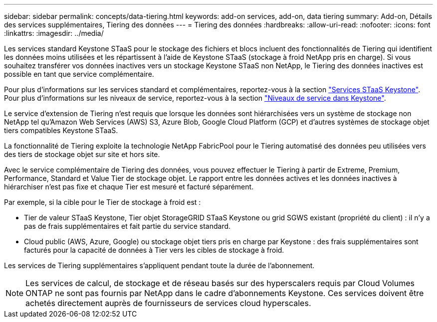 ---
sidebar: sidebar 
permalink: concepts/data-tiering.html 
keywords: add-on services, add-on, data tiering 
summary: Add-on, Détails des services supplémentaires, Tiering des données 
---
= Tiering des données
:hardbreaks:
:allow-uri-read: 
:nofooter: 
:icons: font
:linkattrs: 
:imagesdir: ../media/


[role="lead"]
Les services standard Keystone STaaS pour le stockage des fichiers et blocs incluent des fonctionnalités de Tiering qui identifient les données moins utilisées et les répartissent à l'aide de Keystone STaaS (stockage à froid NetApp pris en charge). Si vous souhaitez transférer vos données inactives vers un stockage Keystone STaaS non NetApp, le Tiering des données inactives est possible en tant que service complémentaire.

Pour plus d'informations sur les services standard et complémentaires, reportez-vous à la section link:../concepts/supported-storage-services.html["Services STaaS Keystone"]. Pour plus d'informations sur les niveaux de service, reportez-vous à la section link:../concepts/service-levels.html["Niveaux de service dans Keystone"].

Le service d'extension de Tiering n'est requis que lorsque les données sont hiérarchisées vers un système de stockage non NetApp tel qu'Amazon Web Services (AWS) S3, Azure Blob, Google Cloud Platform (GCP) et d'autres systèmes de stockage objet tiers compatibles Keystone STaaS.

La fonctionnalité de Tiering exploite la technologie NetApp FabricPool pour le Tiering automatisé des données peu utilisées vers des tiers de stockage objet sur site et hors site.

Avec le service complémentaire de Tiering des données, vous pouvez effectuer le Tiering à partir de Extreme, Premium, Performance, Standard et Value Tier de stockage objet. Le rapport entre les données actives et les données inactives à hiérarchiser n'est pas fixe et chaque Tier est mesuré et facturé séparément.

Par exemple, si la cible pour le Tier de stockage à froid est :

* Tier de valeur STaaS Keystone, Tier objet StorageGRID STaaS Keystone ou grid SGWS existant (propriété du client) : il n'y a pas de frais supplémentaires et fait partie du service standard.
* Cloud public (AWS, Azure, Google) ou stockage objet tiers pris en charge par Keystone : des frais supplémentaires sont facturés pour la capacité de données à Tier vers les cibles de stockage à froid.


Les services de Tiering supplémentaires s'appliquent pendant toute la durée de l'abonnement.


NOTE: Les services de calcul, de stockage et de réseau basés sur des hyperscalers requis par Cloud Volumes ONTAP ne sont pas fournis par NetApp dans le cadre d'abonnements Keystone. Ces services doivent être achetés directement auprès de fournisseurs de services cloud hyperscales.
